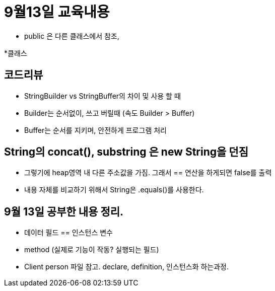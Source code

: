 = 9월13일 교육내용

* public 은 다른 클래스에서 참조,

*클래스

== 코드리뷰 
* StringBuilder vs StringBuffer의 차이 및 사용 할 때 
* Builder는 순서없이, 쓰고 버릴때 (속도 Builder > Buffer)
* Buffer는 순서를 지키며, 안전하게 프로그램 처리 


== String의 concat(), substring 은 new String을 던짐
* 그렇기에 heap영역 내 다른 주소값을 가짐. 그래서 == 연산을 하게되면 false를 출력 
* 내용 자체를 비교하기 위해서 String은 .equals()를 사용한다.

== 9월 13일 공부한 내용 정리. 
 * 데이터 필드 == 인스턴스 변수
 * method (실제로 기능이 작동? 실행되는 필드)
 * Client person 파일 참고. declare, definition, 인스턴스화 하는과정.